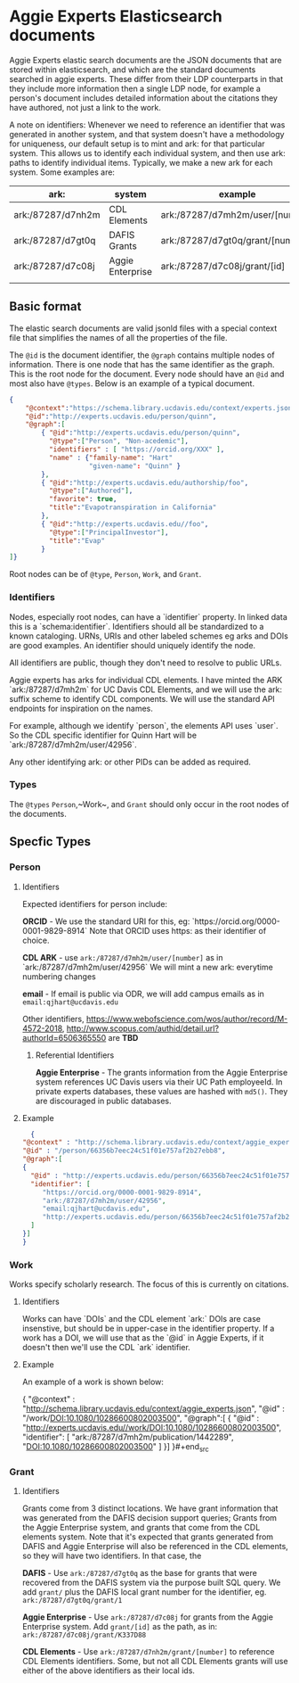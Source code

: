 * Aggie Experts Elasticsearch documents

  Aggie Experts elastic search documents are the JSON documents that are stored
  within elasticsearch, and which are the standard documents searched in aggie
  experts.  These differ from their LDP counterparts in that they include more
  information then a single LDP node,  for example a person's document includes
  detailed information about the citations they have authored, not just a link
  to the work.

  A note on identifiers: Whenever we need to reference an identifier that was
  generated in another system, and that system doesn't have a methodology for
  uniqueness, our default setup is to mint and ark: for that particular system.
  This allows us to identify each individual system, and then use ark: paths to
  identify individual items.  Typically, we make a new ark for each system.
  Some examples are:

  | ark:              | system           | example                          | see         |
  |-------------------+------------------+----------------------------------+-------------|
  | ark:/87287/d7nh2m | CDL Elements     | ark:/87287/d7mh2m/user/[number]  | [[*Identifiers][Identifiers]] |
  | ark:/87287/d7gt0q | DAFIS Grants     | ark:/87287/d7gt0q/grant/[number] | [[*Identifiers][Identifiers]] |
  | ark:/87287/d7c08j | Aggie Enterprise | ark:/87287/d7c08j/grant/[id]     | [[*Identifiers][Identifiers]] |
  |                   |                  |                                  |             |


** Basic format

   The elastic search documents are valid jsonld files with a special context
   file that simplifies the names of all the properties of the file.

   The ~@id~ is the document identifier, the ~@graph~ contains multiple nodes of
   information. There is one node that has the same identifier as the graph.
   This is the root node for the document.  Every node should have an ~@id~ and
   most also have ~@types~.  Below is an example of a typical document.

   #+begin_src json
     {
         "@context":"https://schema.library.ucdavis.edu/context/experts.json",
         "@id":"http://experts.ucdavis.edu/person/quinn",
         "@graph":[
             { "@id":"http://experts.ucdavis.edu/person/quinn",
               "@type":["Person", "Non-acedemic"],
               "identifiers" : [ "https://orcid.org/XXX" ],
               "name" : {"family-name": "Hart"
                         "given-name": "Quinn" }
             },
             { "@id":"http://experts.ucdavis.edu/authorship/foo",
               "@type":["Authored"],
               "favorite": true,
               "title":"Evapotranspiration in California"
             },
             { "@id":"http://experts.ucdavis.edu//foo",
               "@type":["PrincipalInvestor"],
               "title":"Evap"
             }
     ]}
   #+end_src

   Root nodes can be of ~@type~, ~Person~, ~Work~, and ~Grant~.

*** Identifiers

  Nodes, especially root nodes, can have a `identifier` property.  In linked data this is a
  `schema:identifier`.  Identifiers should all be standardized to a known
  cataloging.  URNs, URIs and other labeled schemes eg arks and DOIs are good
  examples.  An identifier should uniquely identify the node.

  All identifiers are public, though they don't need to resolve to public URLs.

  Aggie experts has arks for individual CDL elements.  I have minted the ARK
  `ark:/87287/d7mh2m` for UC Davis CDL Elements, and we will use the ark: suffix
  scheme to identify CDL components.  We will use the standard API endpoints for
  inspiration on the names.

  For example, although we identify `person`, the elements API uses `user`.  So
  the CDL specific identifier for Quinn Hart will be
  `ark:/87287/d7mh2m/user/42956`.

  Any other identifying ark: or other PIDs can be added as required.

*** Types

    The ~@types~ ~Person~,~Work~, and ~Grant~ should only occur in the root
    nodes of the documents.


** Specfic Types
*** Person

**** Identifiers

  Expected identifiers for person include:

  *ORCID* - We use the standard URI for this, eg:
  `https://orcid.org/0000-0001-9829-8914` Note that ORCID uses https: as their
  identifier of choice.

  *CDL ARK* - use ~ark:/87287/d7mh2m/user/[number]~ as in
  `ark:/87287/d7mh2m/user/42956` We will mint a new ark: everytime numbering
  changes

  *email* - If email is public via ODR, we will add campus emails as in
  ~email:qjhart@ucdavis.edu~

  Other identifiers, https://www.webofscience.com/wos/author/record/M-4572-2018,
  http://www.scopus.com/authid/detail.url?authorId=6506365550 are *TBD*

***** Referential Identifiers

   *Aggie Enterprise* - The grants information from the Aggie Enterprise system
   references UC Davis users via their UC Path employeeId.  In private experts
   databases, these values are hashed with ~md5()~.  They are discouraged in public
   databases.

**** Example

  #+begin_src json
    {
  "@context" : "http://schema.library.ucdavis.edu/context/aggie_experts.json",
  "@id" : "/person/66356b7eec24c51f01e757af2b27ebb8",
  "@graph":[
  {
    "@id" : "http://experts.ucdavis.edu/person/66356b7eec24c51f01e757af2b27ebb8",
    "identifier": [
       "https://orcid.org/0000-0001-9829-8914",
       "ark:/87287/d7mh2m/user/42956",
       "email:qjhart@ucdavis.edu",
       "http://experts.ucdavis.edu/person/66356b7eec24c51f01e757af2b27ebb8"
    ]
  }]
  }
  #+end_src

*** Work
    Works specify scholarly research.  The focus of this is currently on
    citations.

**** Identifiers
  Works can have `DOIs` and the CDL element `ark:` DOIs are case insenstive, but
  should be in upper-case in the identifier property.  If a work has a DOI, we
  will use that as the `@id` in Aggie Experts, if it doesn't then we'll use the
  CDL `ark` identifier.

**** Example

  An example of a work is shown below:

  #+begin_src json
  {
  "@context" : "http://schema.library.ucdavis.edu/context/aggie_experts.json",
  "@id" : "/work/DOI:10.1080/10286600802003500",
  "@graph":[
  {
    "@id" : "http://experts.ucdavis.edu//work/DOI:10.1080/10286600802003500",
    "identifier": [
       "ark:/87287/d7mh2m/publication/1442289",
       "DOI:10.1080/10286600802003500"
    ]
  }]
  }#+end_src
*** Grant
**** Identifiers

  Grants come from 3 distinct locations.  We have grant information that was
  generated from the DAFIS decision support queries; Grants from the Aggie
  Enterprise system, and grants that come from the CDL elements system.  Note
  that it's expected that grants generated from DAFIS and Aggie Enterprise will
  also be referenced in the CDL elements, so they will have two identifiers.  In
  that case, the

  *DAFIS* - Use ~ark:/87287/d7gt0q~ as the base for grants that were recovered
  from the DAFIS system via the purpose built SQL query.  We add ~grant/~ plus
  the DAFIS local grant number for the identifier,
  eg. ~ark:/87287/d7gt0q/grant/1~

  *Aggie Enterprise* - Use ~ark:/87287/d7c08j~ for grants from the Aggie
  Enterprise system. Add ~grant/[id]~ as the path, as in:
  ~ark:/87287/d7c08j/grant/K337D88~

  *CDL Elements* - Use ~ark:/87287/d7nh2m/grant/[number]~ to reference CDL
  Elements identifiers.  Some, but not all CDL Elements grants will use either
  of the above identifiers as their local ids.
